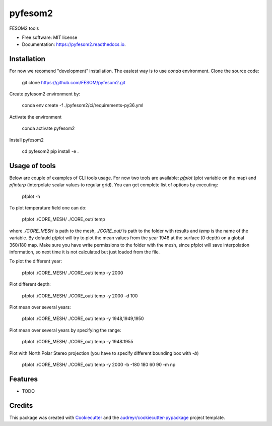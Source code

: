 ========
pyfesom2
========


.. image:: https://img.shields.io/pypi/v/pyfesom2.svg
        :target: https://pypi.python.org/pypi/pyfesom2

.. image:: https://img.shields.io/travis/koldunovn/pyfesom2.svg
        :target: https://travis-ci.org/koldunovn/pyfesom2

.. image:: https://readthedocs.org/projects/pyfesom2/badge/?version=latest
        :target: https://pyfesom2.readthedocs.io/en/latest/?badge=latest
        :alt: Documentation Status


.. image:: https://pyup.io/repos/github/koldunovn/pyfesom2/shield.svg
     :target: https://pyup.io/repos/github/koldunovn/pyfesom2/
     :alt: Updates

FESOM2 tools


* Free software: MIT license
* Documentation: https://pyfesom2.readthedocs.io.


Installation
------------

For now we recomend "development" installation. The easiest way is to use `conda` environment.
Clone the source code:


    git clone https://github.com/FESOM/pyfesom2.git


Create pyfesom2 environment by:

    conda env create -f ./pyfesom2/ci/requirements-py36.yml


Activate the environment

    conda activate pyfesom2


Install pyfesom2

    cd pyfesom2
    pip install -e .


Usage of tools
--------------
Below are couple of examples of CLI tools usage. 
For now two tools are available: `pfplot` (plot variable on the map) and `pfinterp` (interpolate scalar values to regular grid). You can get complete list of options by executing:

    pfplot -h


To plot temperature field one can do:

    pfplot ./CORE_MESH/ ./CORE_out/ temp


where `./CORE_MESH` is path to the mesh, `./CORE_out/` is path to the folder with results and `temp` is the name of the variable. By defauld `pfplot` will try to plot the mean values from the year 1948 at the surface (0 depth) on a global 360/180 map. Make sure you have write permissions to the folder with the mesh, since pfplot will save interpolation information, so next time it is not calculated but just loaded from the file.

To plot the different year:

    pfplot ./CORE_MESH/ ./CORE_out/ temp -y 2000


Plot different depth:

    pfplot ./CORE_MESH/ ./CORE_out/ temp -y 2000 -d 100


Plot mean over several years:

    pfplot ./CORE_MESH/ ./CORE_out/ temp -y 1948,1949,1950


Plot mean over several years by specifying the range:

    pfplot ./CORE_MESH/ ./CORE_out/ temp -y 1948:1955


Plot with North Polar Stereo projection (you have to specify different bounding box with `-b`)

    pfplot ./CORE_MESH/ ./CORE_out/ temp -y 2000 -b -180 180 60 90 -m np


Features
--------

* TODO

Credits
-------

This package was created with Cookiecutter_ and the `audreyr/cookiecutter-pypackage`_ project template.

.. _Cookiecutter: https://github.com/audreyr/cookiecutter
.. _`audreyr/cookiecutter-pypackage`: https://github.com/audreyr/cookiecutter-pypackage
